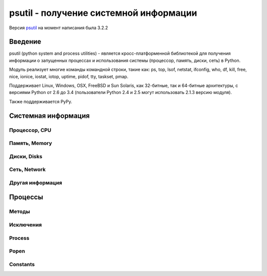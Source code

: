 .. py:module:: psutil

=======================================
psutil - получение системной информации
=======================================

Версия `psutil <http://pythonhosted.org/psutil/>`_ на момент написания была 3.2.2

Введение
========

psutil (python system and process utilities) - является кросс-платформенной библиотекой
для получения информации о запущенных процессах и
использования системы (процессор, память, диски, сеть) в Python.

Модуль реализует многие команды командной строки, такие как:
ps, top, lsof, netstat, ifconfig, who, df, kill, free, nice, ionice, iostat,
iotop, uptime, pidof, tty, taskset, pmap.

Поддерживает Linux, Windows, OSX, FreeBSD и Sun Solaris,
как 32-битные, так и 64-битные архитектуры,
с версиями Python от 2.6 до 3.4
(пользователи Python 2.4 и 2.5 могут использовать 2.1.3 версию модуля).

Также поддерживается PyPy.

Системная информация
====================

Процессор, CPU
--------------

.. py:method:: cpu_times(percpu=False)
    
    Возвращает именованный кортеж из CPU times. Каждый атрибут кортежа представляет собой время потраченное процессором в данном режиме. Ключи кортежа зависит от операционной системы компьютeра:

    * user
    * system
    * idle
    * nice (UNIX)
    * iowait (Linux)
    * irq (Linux, FreeBSD)
    * softirq (Linux)
    * steal (Linux 2.6.11+)
    * guest (Linux 2.6.24+)
    * guest_nice (Linux 3.2.0+)

    Если `percpu=True` то вернет список именнованных кортежей для каждого логического CPU системы. 

        >>> psutil.cpu_times()
        scputimes(user=17411.7, nice=77.99, system=3797.02, idle=51266.57, iowait=732.58, irq=0.01, softirq=142.43, steal=0.0, guest=0.0, guest_nice=0.0)
        >>> psutil.cpu_times(True)
        [scputimes(user=28786.64, nice=267.74, system=11344.25, idle=651167.6, iowait=2431.1, irq=0.23, softirq=232.56, steal=0.0, guest=0.0, guest_nice=0.0),
          scputimes(user=28782.91, nice=267.89, system=11301.36, idle=650911.02, iowait=3170.37, irq=0.06, softirq=115.83, steal=0.0, guest=0.0, guest_nice=0.0),
          scputimes(user=21859.61, nice=261.58, system=7614.26, idle=662835.49, iowait=3485.7, irq=0.0, softirq=39.64, steal=0.0, guest=0.0, guest_nice=0.0),
          scputimes(user=22585.24, nice=259.34, system=7948.79, idle=657654.77, iowait=7588.63, irq=0.0, softirq=43.38, steal=0.0, guest=0.0, guest_nice=0.0)]


.. py:method:: cpu_percent(interval=None, percpu=False)
    
    Возвращает число с точкой, представляющий общее использование процессора. 

    * `interval` - если больше 0.0, то возвращает загрузку именно за указанный интервал, иначе за промежуток с импорта модуля или последнего вызова метода
    * `percpu` - если True, вернет список из данных для кажлого CPU

        >>> # тут будет блокировка потока
        >>> psutil.cpu_percent(interval=1)
        2.0
        >>> # блокировки нет, цифра с момента последнего вызова
        >>> psutil.cpu_percent(interval=None)
        2.9
        >>> # блокировка потока
        >>> psutil.cpu_percent(interval=1, percpu=True)
        [2.0, 1.0]

    .. warning:: 

        Первый вызов функции будет вызван с параметром `interval=0.0` или `interval=None` и вернет значение 0.0, которое нужно проигнорировать


.. py:method:: cpu_times_percent(interval=None, percpu=False)
    
    Аналог :py:meth:`cpu_percent`, но предоставляет информацию для каждого CPU в виде именованных кортедей как и :py:meth:`cpu_times(percpu=True)`

    >>> psutil.cpu_times_percent(interval=1, percpu=True)
    [scputimes(user=6.1, nice=0.0, system=2.0, idle=91.9, iowait=0.0, irq=0.0, softirq=0.0, steal=0.0, guest=0.0, guest_nice=0.0),
      scputimes(user=6.1, nice=0.0, system=2.0, idle=91.8, iowait=0.0, irq=0.0, softirq=0.0, steal=0.0, guest=0.0, guest_nice=0.0),
      scputimes(user=13.0, nice=0.0, system=3.0, idle=84.0, iowait=0.0, irq=0.0, softirq=0.0, steal=0.0, guest=0.0, guest_nice=0.0),
      scputimes(user=6.0, nice=0.0, system=3.0, idle=81.0, iowait=10.0, irq=0.0, softirq=0.0, steal=0.0, guest=0.0, guest_nice=0.0)]

    .. warning:: 

        Первый вызов функции будет вызван с параметром `interval=0.0` или `interval=None` и вернет значение 0.0, которое нужно проигнорировать


.. py:method:: cpu_count(logical=True)
        
    Возвращает количество логических/физических процессоров в системе.

    >>> psutil.cpu_count()
    4
    >>> psutil.cpu_count(logical=False)
    2


Память, Memory
--------------

.. py:method:: virtual_memory()

    Возвращает именованный кортеж, статистика об использовании системной памяти.
    
    * `total` - общее количество физической памяти
    * `available` - доступная память для процессов
    * `percent` - процент использования памяти, (total - available) / total * 100.
    * `used` - используемая память
    * `free` - свободная память
    * `active` - (UNIX), используемая память
    * `inactive` - (UNIX), неиспользуемая память
    * `buffers` - (Linux, BSD), кеш, метаданные файловой системы
    * `cached` - (Linux, BSD): кеш для различных вещей
    * `wired` - (BSD, OSX): память, не перемещаемая на диск
    * `shared` - (BSD): память доступная одновременно для нескольких процессов

    Сумма доступной и используемой может быть не равна общей памяти, в зависимости от платформы.

    >>> mem = psutil.virtual_memory()
    >>> mem
    svmem(total=8374149120L, available=1247768576L, percent=85.1, used=8246628352L, free=127520768L, active=3208777728, inactive=1133408256, buffers=342413312L, cached=777834496)
    >>>
    >>> THRESHOLD = 100 * 1024 * 1024  # 100MB
    >>> if mem.available <= THRESHOLD:
    ...     print("warning")
    ...
    >>>


.. py:method:: swap_memory()

    Возвращает именованный кортеж, статиска по файлу подкачки системы

    * `total` - общий размер файла подкачки
    * `used` - используемый размер файла подкачки
    * `free` - свободный размер
    * `percent` - процент заполнения, (total - available) / total * 100
    * `sin` - количество байт записанных на диск
    * `sout` - количество байт, считанных с диска
    
    sin и sout на Windows бессмысленны и всегда вернут 0

    >>> psutil.swap_memory()
    sswap(total=2097147904L, used=886620160L, free=1210527744L, percent=42.3, sin=1050411008, sout=1906720768)


Диски, Disks
------------

.. py:method:: disk_partitions(all=False)
    
    Возвращает список именованных кортежей, информация по смонтированным разделам диска - устройство, точку монтирования, тип. 

    * `all` - информация только по физическим дискам

    `fstype` - зависит от платформы: linux - 'ext3', 'iso9660', windows - "removable", "fixed", "remote", "cdrom", "unmounted" or "ramdisk", OSX и FreeBSD - getfsstat(2)

    >>> psutil.disk_partitions()
    [sdiskpart(device='/dev/sda3', mountpoint='/', fstype='ext4', opts='rw,errors=remount-ro'),
     sdiskpart(device='/dev/sda7', mountpoint='/home', fstype='ext4', opts='rw')]


.. py:method:: disk_usage(path)

    Возвращает именованный кортеж, информация по использованию диска

    >>> psutil.disk_usage('/')
    sdiskusage(total=21378641920, used=4809781248, free=15482871808, percent=22.5)


.. py:method:: disk_io_counters(perdisk=False)
    
    Возвращает именованный котреж, статистика по вводу/выводу раздела

    Если `perdisk=True`, то вернет список для всех физических устройств

    * read_count - количество чтении
    * write_count - количество записей
    * read_bytes - количество прочитанных байт
    * write_bytes - количество записанных байт
    * read_time - время чтения с диска, миллисекунды
    * write_time - время записи на диск, миллисекунды

    >>> psutil.disk_io_counters()
    sdiskio(read_count=8141, write_count=2431, read_bytes=290203, write_bytes=537676, read_time=5868, write_time=94922)
    >>> psutil.disk_io_counters(perdisk=True)
    {'sda1': sdiskio(read_count=920, write_count=1, read_bytes=2933248, write_bytes=512, read_time=6016, write_time=4),
      'sda2': sdiskio(read_count=18707, write_count=8830, read_bytes=6060, write_bytes=3443, read_time=24585, write_time=1572),
      'sdb1': sdiskio(read_count=161, write_count=0, read_bytes=786432, write_bytes=0, read_time=44, write_time=0)}


Сеть, Network
-------------

.. py:method:: net_io_counters(pernic=False)    

    Возвращает именованный кортеж, статистика по вводу/выводу сети

    * `bytes_sent` - количество отправленных байтов
    * `bytes_recv` - количество принятых байтов
    * `packets_sent` - количество отправленных байтов
    * `packets_recv` - количество принятых байтов
    * `errin` - количество ошибок при приемке
    * `errout` - количество ошибок при отправке
    * `dropin` - количесвто пришедших пакетов, которые были отброшены
    * `dropout` - количество отправленных пакетов, которые были отброшены (0 на OSX и BSD)

    Если `pernic=True` вернет словарь, по всем интерфейсам системы

    >>> psutil.net_io_counters()
    snetio(bytes_sent=14508483, bytes_recv=62749361, packets_sent=84311, packets_recv=94888, errin=0, errout=0, dropin=0, dropout=0)
    >>> psutil.net_io_counters(pernic=True)
    {'lo': snetio(bytes_sent=547971, bytes_recv=547971, packets_sent=5075, packets_recv=5075, errin=0, errout=0, dropin=0, dropout=0),
     'wlan0': snetio(bytes_sent=13921765, bytes_recv=62162574, packets_sent=79097, packets_recv=89648, errin=0, errout=0, dropin=0, dropout=0)}


.. py:method:: net_connections(kind='inet')
    
    Возвращает список именновых кортежей, статистику по сокетным соединениям.

    * `fd` - десриптор сокета
    * `family` - адрес родителя AF_INET, AF_INET6 или AF_UNIX.
    * `type` - тип адреса SOCK_STREAM или SOCK_DGRAM.
    * `laddr` - локальный адрес
    * `raddr` - удаленный адрес
    * `status` - статус TCP соединения. Возвращает одно из значений psutil.CONN_*. Для UDP и UNIX сокета возвращает psutil.CONN_NONE.
    * `pid` - пид процесса, который открыл сокет. 

    ==========  =================
    Kind value    Connections using
    ==========  =================
    “inet”      IPv4 and IPv6
    “inet4”     IPv4
    “inet6”     IPv6
    “tcp”       TCP
    “tcp4”      TCP over IPv4
    “tcp6”      TCP over IPv6
    “udp”       UDP
    “udp4”      UDP over IPv4
    “udp6”      UDP over IPv6
    “unix”      UNIX socket (both UDP and TCP protocols)
    “all”       the sum of all the possible families and protocols
    ==========  =================

    >>> psutil.net_connections()
    [pconn(fd=115, family=<AddressFamily.AF_INET: 2>, type=<SocketType.SOCK_STREAM: 1>, laddr=('10.0.0.1', 48776), raddr=('93.186.135.91', 80), status='ESTABLISHED', pid=1254),
     pconn(fd=117, family=<AddressFamily.AF_INET: 2>, type=<SocketType.SOCK_STREAM: 1>, laddr=('10.0.0.1', 43761), raddr=('72.14.234.100', 80), status='CLOSING', pid=2987),
     pconn(fd=-1, family=<AddressFamily.AF_INET: 2>, type=<SocketType.SOCK_STREAM: 1>, laddr=('10.0.0.1', 60759), raddr=('72.14.234.104', 80), status='ESTABLISHED', pid=None),
     pconn(fd=-1, family=<AddressFamily.AF_INET: 2>, type=<SocketType.SOCK_STREAM: 1>, laddr=('10.0.0.1', 51314), raddr=('72.14.234.83', 443), status='SYN_SENT', pid=None)
     ...]

    .. note::

        (OSX) psutil.AccessDenied is always raised unless running as root (lsof does the same).

    .. note::

        (Solaris) UNIX sockets are not supported.


.. py:method:: net_if_addrs()
    
    Возвращает словарь, где ключ - сетевой интерфес, а значение список именованных кортежей, информацию по NIC (network interface card).

    * `family`
    * `address`
    * `netmask`
    * `broadcast`
    * `ptp`

    >>> psutil.net_if_addrs()
    {'lo': [snic(family=<AddressFamily.AF_INET: 2>, address='127.0.0.1', netmask='255.0.0.0', broadcast='127.0.0.1', ptp=None),
            snic(family=<AddressFamily.AF_INET6: 10>, address='::1', netmask='ffff:ffff:ffff:ffff:ffff:ffff:ffff:ffff', broadcast=None, ptp=None),
            snic(family=<AddressFamily.AF_LINK: 17>, address='00:00:00:00:00:00', netmask=None, broadcast='00:00:00:00:00:00', ptp=None)],
     'wlan0': [snic(family=<AddressFamily.AF_INET: 2>, address='192.168.1.3', netmask='255.255.255.0', broadcast='192.168.1.255', ptp=None),
               snic(family=<AddressFamily.AF_INET6: 10>, address='fe80::c685:8ff:fe45:641%wlan0', netmask='ffff:ffff:ffff:ffff::', broadcast=None, ptp=None),
               snic(family=<AddressFamily.AF_LINK: 17>, address='c4:85:08:45:06:41', netmask=None, broadcast='ff:ff:ff:ff:ff:ff', ptp=None)]}


.. py:method:: psutil.net_if_stats()
    
    Возвращает словарь, ключ - интерфейс, значение - именованный кортеж, информация об интерфейсе

    * `isup` - интерфейс поднят
    * `duplex` - NIC_DUPLEX_FULL, NIC_DUPLEX_HALF or NIC_DUPLEX_UNKNOWN
    * `speed` - скорость инетерфейса в MB
    * `mtu`

    >>> psutil.net_if_stats()
    {'eth0': snicstats(isup=True, duplex=<NicDuplex.NIC_DUPLEX_FULL: 2>, speed=100, mtu=1500),
     'lo': snicstats(isup=True, duplex=<NicDuplex.NIC_DUPLEX_UNKNOWN: 0>, speed=0, mtu=65536)}


Другая информация
-----------------

.. py:method:: psutil.users()
    
    Возвращает список именованных кортежей, информация о подключенных пользователях

    * `user` - имя пользователя
    * `terminal` - tty или pseudo-tty терминал к которому подключен пользователь
    * `host` - имя хоста с которого подключен пользователь
    * `started` - дата подключения

    >>> psutil.users()
    [suser(name='giampaolo', terminal='pts/2', host='localhost', started=1340737536.0),
     suser(name='giampaolo', terminal='pts/3', host='localhost', started=1340737792.0)]


.. py:method:: boot_time()
    
    Возвращает таймстамп, время закгрузки системы

    >>> psutil.boot_time()
    1389563460.0


Процессы
========

Методы
------

.. py:method:: pids()
    
    Возвращает список PID запущенных процессов. 

    Для итерации по списку процессов лучше использовать :py:meth:`process_iter()`

    Для проверки запущенности процесса по PID лучше использовать :py:meth:`pid_exists(`


.. py:method:: pid_exists(pid)
    
    Проверяет, что указанный PID процесса запущен. 


.. py:method:: process_iter()
    
    Возвращает итератор, возвращающий :py:class:`Process`, запущенных процессов в системе. Каждый экземпляр будет создан только 1 раз и будет храниться в кеше. 

    .. code-block:: py
        
        for proc in psutil.process_iter():
            try:
                pinfo = proc.as_dict(attrs=['pid', 'name'])
            except psutil.NoSuchProcess:
                pass
            else:
                print(pinfo)


.. py:method:: wait_procs(procs, timeout=None, callback=None)    
    
    Convenience function which waits for a list of Process instances to terminate. Return a (gone, alive) tuple indicating which processes are gone and which ones are still alive. The gone ones will have a new returncode attribute indicating process exit status (it may be None). callback is a function which gets called every time a process terminates (a Process instance is passed as callback argument). Function will return as soon as all processes terminate or when timeout occurs. Tipical use case is:

    * send SIGTERM to a list of processes
    * give them some time to terminate
    * send SIGKILL to those ones which are still alive

    .. code-block:: py
        
        def on_terminate(proc):
            print("process {} terminated with exit code {}".format(proc, proc.returncode))

        procs = [...]  # a list of Process instances
        for p in procs:
            p.terminate()
        gone, alive = wait_procs(procs, timeout=3, callback=on_terminate)
        for p in alive:
            p.kill()


Исключения
----------

.. py:class:: Error()
    
    Базовый класс для всех исключений модуля


.. py:class:: NoSuchProcess(pid, name=None, msg=None)
    
    Процесс не найден


.. py:class:: ZombieProcess(pid, name=None, ppid=None, msg=None)    
    
    Зомби процесс.

    Наследник :py:class:`NoSuchProcess`
    

.. py:class:: AccessDenied(pid=None, name=None, msg=None)    
    
    Не хватает прав для доступа к объекту
    

.. py:class:: TimeoutExpired(seconds, pid=None, name=None, msg=None)    
    
    Вышло время ожидания


Process
-------

.. py:class:: Process(pid=None)
    
    Процесс системы. 

    Возбуждает :py:class:`NoSuchProcess` если PID не найден.
    
    Возбуждает :py:class:`AccessDenied` в методах, если не будет хватать прав.

    .. warning::

        the way this class is bound to a process is uniquely via its PID. That means that if the Process instance is old enough and the PID has been reused by another process in the meantime you might end up interacting with another process. The only exceptions for which process identity is pre-emptively checked (via PID + creation time) and guaranteed are for nice() (set), ionice() (set), cpu_affinity() (set), rlimit() (set), children(), parent(), suspend() resume(), send_signal(), terminate(), and kill() methods. To prevent this problem for all other methods you can use is_running() before querying the process or use process_iter() in case you’re iterating over all processes.


    .. py:attribute:: pid
        
        PID процесса

    
    .. py:method:: ppid()
        
        Родительский PID процесса. На Windows результат будет закеширирован при первом вызове


    .. py:method:: name()
    
        Возвращает имя процесса. Результат будет закеширован при после первого вызова.


    .. py:method:: exe()
        
        Возвращает путь к исполняемому файлу, может быть пустой строкой. Результат будет закеширован при после первого вызова.


    .. py:method:: cmdline()
        
        Возвращает булево, команда вызвана в командной строке.


    .. py:method:: create_time()
    
        Возвращает таймстамп, время создания процесса. Результат будет закеширован при после первого вызова..

        >>> p = psutil.Process()
        >>> p.create_time()
        1307289803.47

    
    .. py:method:: as_dict(attrs=None, ad_value=None)
        
        Возвращает словарь, информацию о процессе. 

        * `attrs` - вернуть только указанные поля
        * `ad_value` - занчение по умолчанию, для ключей, которых могут вызвать ошибки :py:class:`AccessDenied` или :py:class:`ZombieProcess`
        
        >>> p = psutil.Process()
        >>> p.as_dict(attrs=['pid', 'name', 'username'])
        {'username': 'giampaolo', 'pid': 12366, 'name': 'python'}


    .. py:method:: parent()
        
        Возвращает :py:class:`Process`, родительский процесс для текущего процесса. 


    .. py:method:: status()
        
        Возвращает строку, статус процесса, psutil.STATUS_*


    .. py:method:: cwd()
        
        Возвращает строку, абсолютный путь рабочей директории процесса


    .. py:method:: username()
        
        Возвращает строку, имя пользователя обладаетля процесса.

    
    .. py:method:: uids()
        
        The real, effective and saved user ids of this process as a namedtuple. 

        Поддержка: UNIX


    .. py:method:: gids()
    
        The real, effective and saved group ids of this process as a namedtuple. 

        Поддержка: UNIX


    .. py:method:: terminal()
        
        Возвращает терминал, связанный с этим процессом

        Поддержка: UNIX


    .. py:method:: nice(value=None)
        
        Получить или установить приоритет процесса. В UNIX это число от -20 до 20. 

        >>> p = psutil.Process()
        >>> p.nice(10)  # set
        >>> p.nice()  # get
        10

        На Windows необходимо использовать константы psutil.*_PRIORITY_CLASS

        >>> p.nice(psutil.HIGH_PRIORITY_CLASS)


    .. py:method:: ionice(ioclass=None, value=None)    
        
        Получить или установить приоритет ввода/вывода для процесса. 

        * `ioclass` - Linux - psutil.IOPRIO_CLASS_*, windows - 2,1,0
        * `value` - linux - от 0 до 7, windows - не поддерживается

        >>> p = psutil.Process()
        >>> p.ionice(psutil.IOPRIO_CLASS_IDLE)  # set
        >>> p.ionice()  # get
        pionice(ioclass=<IOPriority.IOPRIO_CLASS_IDLE: 3>, value=0)

        Поддержка: Linux, Windows > Vista


    .. py:method:: rlimit(resource, limits=None)
        
        Get or set process resource limits (see man prlimit). resource is one of the psutil.RLIMIT_* constants. limits is a (soft, hard) tuple. This is the same as resource.getrlimit() and resource.setrlimit() but can be used for every process PID and only on Linux. Example:

        >>> p = psutil.Process()
        >>> # process may open no more than 128 file descriptors
        >>> p.rlimit(psutil.RLIMIT_NOFILE, (128, 128))
        >>> # process may create files no bigger than 1024 bytes
        >>> p.rlimit(psutil.RLIMIT_FSIZE, (1024, 1024))
        >>> # get
        >>> p.rlimit(psutil.RLIMIT_FSIZE)
        (1024, 1024)
        >>>
        
        Поддержка: Linux


    .. py:method:: io_counters()
        
        Return process I/O statistics as a namedtuple including the number of read and write operations performed by the process and the amount of bytes read and written. For Linux refer to /proc filesysem documentation. On BSD there’s apparently no way to retrieve bytes counters, hence -1 is returned for read_bytes and write_bytes fields. OSX is not supported.

        >>> p = psutil.Process()
        >>> p.io_counters()
        pio(read_count=454556, write_count=3456, read_bytes=110592, write_bytes=0)
        
        Поддержка: all platforms except OSX and Solaris


    .. py:method:: num_ctx_switches()    

        The number voluntary and involuntary context switches performed by this process.


    .. py:method:: num_fds()    

        The number of file descriptors used by this process.

        Availability: UNIX


    .. py:method:: num_handles()

        The number of handles used by this process.

        Availability: Windows


    .. py:method:: num_threads()    

        The number of threads currently used by this process.


    .. py:method:: threads()    

        Return threads opened by process as a list of namedtuples including thread id and thread CPU times (user/system).


    .. py:method:: cpu_times()    

        Return a tuple whose values are process CPU user and system times which means the amount of time expressed in seconds that a process has spent in user / system mode. This is similar to os.times() but can be used for every process PID.


    .. py:method:: cpu_percent(interval=None)    

        Return a float representing the process CPU utilization as a percentage. When interval is > 0.0 compares process times to system CPU times elapsed before and after the interval (blocking). When interval is 0.0 or None compares process times to system CPU times elapsed since last call, returning immediately. That means the first time this is called it will return a meaningless 0.0 value which you are supposed to ignore. In this case is recommended for accuracy that this function be called a second time with at least 0.1 seconds between calls. Example:

        >>> p = psutil.Process()
        >>> # blocking
        >>> p.cpu_percent(interval=1)
        2.0
        >>> # non-blocking (percentage since last call)
        >>> p.cpu_percent(interval=None)
        2.9
        >>>

        Note a percentage > 100 is legitimate as it can result from a process with multiple threads running on different CPU cores.
        Warning the first time this method is called with interval = 0.0 or None it will return a meaningless 0.0 value which you are supposed to ignore.
        cpu_affinity(cpus=None)    
        Get or set process current CPU affinity. CPU affinity consists in telling the OS to run a certain process on a limited set of CPUs only. The number of eligible CPUs can be obtained with list(range(psutil.cpu_count())). On set raises ValueError in case an invalid CPU number is specified.

        >>> psutil.cpu_count()
        4
        >>> p = psutil.Process()
        >>> p.cpu_affinity()  # get
        [0, 1, 2, 3]
        >>> p.cpu_affinity([0])  # set; from now on, process will run on CPU #0 only
        >>> p.cpu_affinity()
        [0]
        >>>
        >>> # reset affinity against all CPUs
        >>> all_cpus = list(range(psutil.cpu_count()))
        >>> p.cpu_affinity(all_cpus)


        Availability: Linux, Windows, BSD


    .. py:method:: memory_info()    

        Return a tuple representing RSS (Resident Set Size) and VMS (Virtual Memory Size) in bytes. On UNIX rss and vms are the same values shown by ps. On Windows rss and vms refer to “Mem Usage” and “VM Size” columns of taskmgr.exe. For more detailed memory stats use memory_info_ex().


    .. py:method:: memory_info_ex()    

        Return a namedtuple with variable fields depending on the platform representing extended memory information about the process. All numbers are expressed in bytes.

        ======= ======= === ======= =======
        Linux   OSX     BSD SunOS   Windows
        ======= ======= === ======= =======
        rss     rss     rss rss     num_page_faults
        vms     vms     vms vms     peak_wset
        shared  pfaults text        wset
        text    pageins data        peak_paged_pool
        lib             stack       paged_pool
        data                        peak_nonpaged_pool
        dirty                       nonpaged_pool
                                    pagefile
                                    peak_pagefile
                                    private
        ======= ======= === ======= =======

        Windows metrics are extracted from PROCESS_MEMORY_COUNTERS_EX structure. Example on Linux:

        >>> p = psutil.Process()
        >>> p.memory_info_ex()
        pextmem(rss=15491072, vms=84025344, shared=5206016, text=2555904, lib=0, data=9891840, dirty=0)


    .. py:method:: memory_percent()    

        Compare physical system memory to process resident memory (RSS) and calculate process memory utilization as a percentage.


    .. py:method:: memory_maps(grouped=True)    

        Return process’s mapped memory regions as a list of namedtuples whose fields are variable depending on the platform. As such, portable applications should rely on namedtuple’s path and rss fields only. This method is useful to obtain a detailed representation of process memory usage as explained here. If grouped is True the mapped regions with the same path are grouped together and the different memory fields are summed. If grouped is False every mapped region is shown as a single entity and the namedtuple will also include the mapped region’s address space (addr) and permission set (perms). See examples/pmap.py for an example application.

        >>> p = psutil.Process()
        >>> p.memory_maps()
        [pmmap_grouped(path='/lib/x8664-linux-gnu/libutil-2.15.so', rss=16384, anonymous=8192, swap=0),
         pmmap_grouped(path='/lib/x8664-linux-gnu/libc-2.15.so', rss=6384, anonymous=15, swap=0),
         pmmap_grouped(path='/lib/x8664-linux-gnu/libcrypto.so.0.1', rss=34124, anonymous=1245, swap=0),
         pmmap_grouped(path='[heap]', rss=54653, anonymous=8192, swap=0),
         pmmap_grouped(path='[stack]', rss=1542, anonymous=166, swap=0),
         ...]
        >>>


    .. py:method:: children(recursive=False)    

        Return the children of this process as a list of Process objects, pre-emptively checking whether PID has been reused. If recursive is True return all the parent descendants. Example assuming A == this process:

        A ─┐
           │
           ├─ B (child) ─┐
           │             └─ X (grandchild) ─┐
           │                                └─ Y (great grandchild)
           ├─ C (child)
           └─ D (child)

        >>> p.children()
        B, C, D
        >>> p.children(recursive=True)
        B, X, Y, C, D

        Note that in the example above if process X disappears process Y won’t be returned either as the reference to process A is lost.


    .. py:method:: open_files()    
        
        Return regular files opened by process as a list of namedtuples including the absolute file name and the file descriptor number (on Windows this is always -1). Example:

        >>> f = open('file.ext', 'w')
        >>> p = psutil.Process()
        >>> p.open_files()
        [popenfile(path='/home/giampaolo/svn/psutil/file.ext', fd=3)]

        Warning on Windows this is not fully reliable as due to some limitations of the Windows API the underlying implementation may hang when retrieving certain file handles. In order to work around that psutil on Windows Vista (and higher) spawns a thread and kills it if it’s not responding after 100ms. That implies that on Windows this method is not guaranteed to enumerate all regular file handles (see full discusion here).
        Warning on FreeBSD this method can return files with a ‘null’ path (see issue 595).
        Changed in version 3.1.0: no longer hangs on Windows.


    .. py:method:: connections(kind="inet")    
        
        Return socket connections opened by process as a list of namedtuples. To get system-wide connections use psutil.net_connections(). Every namedtuple provides 6 attributes:

        * `fd` - the socket file descriptor. This can be passed to socket.fromfd() to obtain a usable socket object. This is only available on UNIX; on Windows -1 is always returned.
        * `family` - the address family, either AF_INET, AF_INET6 or AF_UNIX.
        * `type` - the address type, either SOCK_STREAM or SOCK_DGRAM.
        * `laddr` - the local address as a (ip, port) tuple or a path in case of AF_UNIX sockets.
        * `raddr` - the remote address as a (ip, port) tuple or an absolute path in case of UNIX sockets. When the remote endpoint is not connected you’ll get an empty tuple (AF_INET) or None (AF_UNIX). On Linux AF_UNIX sockets will always have this set to None.
        * `status` - represents the status of a TCP connection. The return value is one of the psutil.CONN_* constants. For UDP and UNIX sockets this is always going to be psutil.CONN_NONE.
        
        The kind parameter is a string which filters for connections that fit the following criteria:

        =========== =================
        Kind value  Connections using
        =========== =================
        inet        IPv4 and IPv6
        inet4       IPv4
        inet6       IPv6
        tcp         TCP
        tcp4        TCP over IPv4
        tcp6        TCP over IPv6
        udp         UDP
        udp4        UDP over IPv4
        udp6        UDP over IPv6
        unix        UNIX socket (both UDP and TCP protocols)
        all         the sum of all the possible families and protocols
        =========== =================

        >>> p = psutil.Process(1694)
        >>> p.name()
        'firefox'
        >>> p.connections()
        [pconn(fd=115, family=<AddressFamily.AF_INET: 2>, type=<SocketType.SOCK_STREAM: 1>, laddr=('10.0.0.1', 48776), raddr=('93.186.135.91', 80), status='ESTABLISHED'),
         pconn(fd=117, family=<AddressFamily.AF_INET: 2>, type=<SocketType.SOCK_STREAM: 1>, laddr=('10.0.0.1', 43761), raddr=('72.14.234.100', 80), status='CLOSING'),
         pconn(fd=119, family=<AddressFamily.AF_INET: 2>, type=<SocketType.SOCK_STREAM: 1>, laddr=('10.0.0.1', 60759), raddr=('72.14.234.104', 80), status='ESTABLISHED'),
         pconn(fd=123, family=<AddressFamily.AF_INET: 2>, type=<SocketType.SOCK_STREAM: 1>, laddr=('10.0.0.1', 51314), raddr=('72.14.234.83', 443), status='SYN_SENT')]
    

    .. py:method:: is_running()    

        Return whether the current process is running in the current process list. This is reliable also in case the process is gone and its PID reused by another process, therefore it must be preferred over doing psutil.pid_exists(p.pid).

        Note this will return True also if the process is a zombie (p.status() == psutil.STATUS_ZOMBIE).


    .. py:method:: send_signal(signal)    
        
        Send a signal to process (see signal module constants) pre-emptively checking whether PID has been reused. On UNIX this is the same as os.kill(pid, sig). On Windows only SIGTERM, CTRL_C_EVENT and CTRL_BREAK_EVENT signals are supported and SIGTERM is treated as an alias for kill().
        
    
    .. py:method:: suspend()    

        Suspend process execution with SIGSTOP signal pre-emptively checking whether PID has been reused. On UNIX this is the same as os.kill(pid, signal.SIGSTOP). On Windows this is done by suspending all process threads execution.

    
    .. py:method:: resume()    

        Resume process execution with SIGCONT signal pre-emptively checking whether PID has been reused. On UNIX this is the same as os.kill(pid, signal.SIGCONT). On Windows this is done by resuming all process threads execution.

    
    .. py:method:: terminate()    

        Terminate the process with SIGTERM signal pre-emptively checking whether PID has been reused. On UNIX this is the same as os.kill(pid, signal.SIGTERM). On Windows this is an alias for kill().

    
    .. py:method:: kill()    

        Kill the current process by using SIGKILL signal pre-emptively checking whether PID has been reused. On UNIX this is the same as os.kill(pid, signal.SIGKILL). On Windows this is done by using TerminateProcess.

    
    .. py:method:: wait(timeout=None)    

        Wait for process termination and if the process is a children of the current one also return the exit code, else None. On Windows there’s no such limitation (exit code is always returned). If the process is already terminated immediately return None instead of raising NoSuchProcess. If timeout is specified and process is still alive raise TimeoutExpired exception. It can also be used in a non-blocking fashion by specifying timeout=0 in which case it will either return immediately or raise TimeoutExpired. To wait for multiple processes use psutil.wait_procs().


Popen
-----

.. py:class:: Popen(*args, **kwargs)    
    
    A more convenient interface to stdlib subprocess.Popen. It starts a sub process and deals with it exactly as when using subprocess.Popen but in addition it also provides all the methods of psutil.Process class in a single interface. For method names common to both classes such as send_signal(), terminate() and kill() psutil.Process implementation takes precedence. For a complete documentation refer to subprocess module documentation.

    Note Unlike subprocess.Popen this class pre-emptively checks wheter PID has been reused on send_signal(), terminate() and kill() so that you can’t accidentally terminate another process, fixing http://bugs.python.org/issue6973.

    >>> import psutil
    >>> from subprocess import PIPE
    >>>
    >>> p = psutil.Popen(["/usr/bin/python", "-c", "print('hello')"], stdout=PIPE)
    >>> p.name()
    'python'
    >>> p.username()
    'giampaolo'
    >>> p.communicate()
    ('hello\n', None)
    >>> p.wait(timeout=2)
    0
    >>>


Constants
---------

.. py:attribute:: psutil.STATUS_RUNNING
.. py:attribute:: psutil.STATUS_SLEEPING
.. py:attribute:: psutil.STATUS_DISK_SLEEP
.. py:attribute:: psutil.STATUS_STOPPED
.. py:attribute:: psutil.STATUS_TRACING_STOP
.. py:attribute:: psutil.STATUS_ZOMBIE
.. py:attribute:: psutil.STATUS_DEAD
.. py:attribute:: psutil.STATUS_WAKE_KILL
.. py:attribute:: psutil.STATUS_WAKING
.. py:attribute:: psutil.STATUS_IDLE
.. py:attribute:: psutil.STATUS_LOCKED


.. py:attribute:: psutil.STATUS_WAITING
    
    A set of strings representing the status of a process. Returned by psutil.Process.status().

.. py:attribute:: psutil.CONN_ESTABLISHED
.. py:attribute:: psutil.CONN_SYN_SENT
.. py:attribute:: psutil.CONN_SYN_RECV
.. py:attribute:: psutil.CONN_FIN_WAIT1
.. py:attribute:: psutil.CONN_FIN_WAIT2
.. py:attribute:: psutil.CONN_TIME_WAIT
.. py:attribute:: psutil.CONN_CLOSE
.. py:attribute:: psutil.CONN_CLOSE_WAIT
.. py:attribute:: psutil.CONN_LAST_ACK
.. py:attribute:: psutil.CONN_LISTEN
.. py:attribute:: psutil.CONN_CLOSING
.. py:attribute:: psutil.CONN_NONE
.. py:attribute:: psutil.CONN_DELETE_TCB(Windows)
.. py:attribute:: psutil.CONN_IDLE(Solaris)


.. py:attribute:: psutil.CONN_BOUND(Solaris)
    
    A set of strings representing the status of a TCP connection. Returned by psutil.Process.connections() (status field).

.. py:attribute:: psutil.ABOVE_NORMAL_PRIORITY_CLASS
.. py:attribute:: psutil.BELOW_NORMAL_PRIORITY_CLASS
.. py:attribute:: psutil.HIGH_PRIORITY_CLASS
.. py:attribute:: psutil.IDLE_PRIORITY_CLASS
.. py:attribute:: psutil.NORMAL_PRIORITY_CLASS


.. py:attribute:: psutil.REALTIME_PRIORITY_CLASS
    
    A set of integers representing the priority of a process on Windows (see MSDN documentation). They can be used in conjunction with psutil.Process.nice() to get or set process priority.

    Availability: Windows


.. py:attribute:: psutil.IOPRIO_CLASS_NONE
.. py:attribute:: psutil.IOPRIO_CLASS_RT
.. py:attribute:: psutil.IOPRIO_CLASS_BE


.. py:attribute:: psutil.IOPRIO_CLASS_IDLE
    
    A set of integers representing the I/O priority of a process on Linux. They can be used in conjunction with psutil.Process.ionice() to get or set process I/O priority. IOPRIO_CLASS_NONE and IOPRIO_CLASS_BE (best effort) is the default for any process that hasn’t set a specific I/O priority. IOPRIO_CLASS_RT (real time) means the process is given first access to the disk, regardless of what else is going on in the system. IOPRIO_CLASS_IDLE means the process will get I/O time when no-one else needs the disk. For further information refer to manuals of ionice command line utility or ioprio_get system call.

    Availability: Linux

    Changed in version 3.0.0: on Python >= 3.4 thse constants are enums instead of a plain integer.


.. py:attribute:: psutil.RLIMIT_INFINITY
.. py:attribute:: psutil.RLIMIT_AS
.. py:attribute:: psutil.RLIMIT_CORE
.. py:attribute:: psutil.RLIMIT_CPU
.. py:attribute:: psutil.RLIMIT_DATA
.. py:attribute:: psutil.RLIMIT_FSIZE
.. py:attribute:: psutil.RLIMIT_LOCKS
.. py:attribute:: psutil.RLIMIT_MEMLOCK
.. py:attribute:: psutil.RLIMIT_MSGQUEUE
.. py:attribute:: psutil.RLIMIT_NICE
.. py:attribute:: psutil.RLIMIT_NOFILE
.. py:attribute:: psutil.RLIMIT_NPROC
.. py:attribute:: psutil.RLIMIT_RSS
.. py:attribute:: psutil.RLIMIT_RTPRIO
.. py:attribute:: psutil.RLIMIT_RTTIME
.. py:attribute:: psutil.RLIMIT_RTPRIO
.. py:attribute:: psutil.RLIMIT_SIGPENDING


.. py:attribute:: psutil.RLIMIT_STACK
    
    Constants used for getting and setting process resource limits to be used in conjunction with psutil.Process.rlimit(). See man prlimit for futher information.

    Availability: Linux


.. py:attribute:: psutil.AF_LINK
    
    Constant which identifies a MAC address associated with a network interface. To be used in conjunction with psutil.net_if_addrs().

    New in 3.0.0


.. py:attribute:: psutil.NIC_DUPLEX_FULL
.. py:attribute:: psutil.NIC_DUPLEX_HALF


.. py:attribute:: psutil.NIC_DUPLEX_UNKNOWN
    
    Constants which identifies whether a NIC (network interface card) has full or half mode speed. NIC_DUPLEX_FULL means the NIC is able to send and receive data (files) simultaneously, NIC_DUPLEX_FULL means the NIC can either send or receive data at a time. To be used in conjunction with psutil.net_if_stats().

    New in 3.0.0
